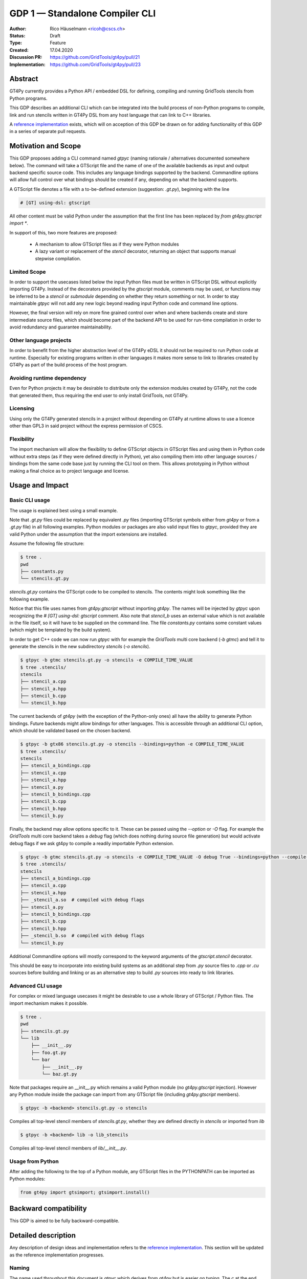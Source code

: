 =================================
GDP 1 — Standalone Compiler CLI
=================================

:Author: Rico Häuselmann <ricoh@cscs.ch>
:Status: Draft
:Type: Feature
:Created: 17.04.2020
:Discussion PR: `https://github.com/GridTools/gt4py/pull/21 <discussion_pr>`_
:Implementation: `https://github.com/GridTools/gt4py/pull/23 <reference_impl_pr>`_


Abstract
--------

GT4Py currently provides a Python API / embedded DSL for defining,
compiling and running GridTools stencils from Python programs.

This GDP describes an additional CLI which can be integrated into the build
process of non-Python programs to compile, link and run stencils written
in GT4Py DSL from any host language that can link to C++ libraries.

A `reference implementation <reference_impl_pr>`_ exists, which will on acception of this GDP be drawn on for adding functionality of this GDP in a series of separate pull requests.

Motivation and Scope
--------------------

This GDP proposes adding a CLI command named `gtpyc` (naming rationale / alternatives documented somewhere below).
The command will take a GTScript file and the name of one of the available backends as input and output
backend specific source code. This includes any language bindings supported by the backend. Commandline options will
allow full control over what bindings should be created if any, depending on what the backend supports.

A GTScript file denotes a file with a to-be-defined extension (suggestion: `.gt.py`), beginning with the line 

.. code-block:: python

   # [GT] using-dsl: gtscript 
   
All other content must be valid Python under the assumption that the first line has been replaced by `from gt4py.gtscript import *`.

In support of this, two more features are proposed:

 * A mechanism to allow GTScript files as if they were Python modules
 * A lazy variant or replacement of the `stencil` decorator, returning an object that supports manual stepwise compilation.

Limited Scope
+++++++++++++

In order to support the usecases listed below the input Python files must be written in
GTScript DSL without explicitly importing GT4Py. Instead of the decorators provided by the
`gtscript` module, comments may be used, or functions may be inferred to be a `stencil` or `submodule`
depending on whether they return something or not. In order to stay maintainable `gtpyc`
will not add any new logic beyond reading input Python code and command line options.

However, the final version will rely on more fine grained control over when and where backends create and store intermediate source files, which should become part of the backend API to be used for run-time compilation in order to avoid redundancy and guarantee maintainability.

Other language projects
+++++++++++++++++++++++

In order to benefit from the higher abstraction level of the GT4Py eDSL it should
not be required to run Python code at runtime. Especially for existing programs
written in other languages it makes more sense to link to libraries created by GT4Py
as part of the build process of the host program.

Avoiding runtime dependency
+++++++++++++++++++++++++++

Even for Python projects it may be desirable to distribute only the extension
modules created by GT4Py, not the code that generated them,
thus requiring the end user to only install GridTools, not GT4Py.

Licensing
+++++++++

Using only the GT4Py generated stencils in a project without depending on GT4Py at runtime
allows to use a licence other than GPL3 in said project without the express permission of CSCS.

Flexibility
+++++++++++

The import mechanism will allow the flexibility to define GTScript objects in GTScript files and using them in Python code
without extra steps (as if they were defined directly in Python), yet also compiling them into other language sources / bindings from the same code base just by running the CLI tool on them. This allows prototyping in Python without making a final choice as to project language and license.

Usage and Impact
----------------

Basic CLI usage
+++++++++++++++

The usage is explained best using a small example.

Note that `.gt.py` files could be replaced by equivalent `.py` files (importing GTScript symbols either from `gt4py` or from a `.gt.py` file) in all following examples.
Python modules or packages are also valid input files to `gtpyc`, provided they are valid Python under the assumption that the import extensions are installed.

Assume the following file structure:

.. code-block:: bash

   $ tree .
   pwd
   ├── constants.py
   └── stencils.gt.py

`stencils.gt.py` contains the GTScript code to be compiled to stencils. The contents might look something like the following example.

.. code-block:: python
   :caption: stencils.gt.py

   # [GT] using-dsl: gtscript

   from .constants import PI


   @function
   def square(inp_field):
      return inp_field * inp_field


   @stencil
   def stencil_a(inp_field: Field[float64], out_field: Field[float64]):
      with computation(PARALLEL), interval(...):
         out_field = square(inp_field)


   @stencil
   def stencil_b(inp_field: Field[float64], out_field: Field[float64]):
      from __externals__ import COMPILE_TIME_VALUE
      with computation(PARALLEL), interval(...):
         out_field = PI * inp_field + COMPILE_TIME_VALUE

Notice that this file uses names from `gt4py.gtscript` without importing `gt4py`. The names will be injected by
`gtpyc` upon recognizing the `# [GT] using-dsl: gtscript` comment.
Also note that `stencil_b` uses an external value which is not available in the file itself, so it 
will have to be supplied on the command line.
The file `constants.py` contains some constant values (which might be templated by the build system).

In order to get C++ code we can now run `gtpyc` with for example the `GridTools` multi core backend (`-b gtmc`) and
tell it to generate the stencils in the new subdirectory `stencils` (`-o stencils`). 

.. code-block:: bash

   $ gtpyc -b gtmc stencils.gt.py -o stencils -e COMPILE_TIME_VALUE 
   $ tree .stencils/
   stencils
   ├── stencil_a.cpp
   ├── stencil_a.hpp
   ├── stencil_b.cpp
   └── stencil_b.hpp

The current backends of `gt4py` (with the exception of the Python-only ones) all have the ability to generate Python bindings.
Future backends might allow bindings for other languages. This is accessible through an additional CLI option, which should
be validated based on the chosen backend.

.. code-block:: bash

   $ gtpyc -b gtx86 stencils.gt.py -o stencils --bindings=python -e COMPILE_TIME_VALUE 
   $ tree .stencils/
   stencils
   ├── stencil_a_bindings.cpp
   ├── stencil_a.cpp
   ├── stencil_a.hpp
   ├── stencil_a.py
   ├── stencil_b_bindings.cpp
   ├── stencil_b.cpp
   ├── stencil_b.hpp
   └── stencil_b.py

Finally, the backend may allow options specific to it. These can be passed using the `--option` or `-O` flag.
For example the `GridTools` multi core backend takes a `debug` flag (which does nothing during source file generation) but
would activate debug flags if we ask gt4py to compile a readily importable Python extension.

.. code-block:: bash

   $ gtpyc -b gtmc stencils.gt.py -o stencils -e COMPILE_TIME_VALUE -O debug True --bindings=python --compile-bindings
   $ tree .stencils/
   stencils
   ├── stencil_a_bindings.cpp
   ├── stencil_a.cpp
   ├── stencil_a.hpp
   ├── _stencil_a.so  # compiled with debug flags
   ├── stencil_a.py
   ├── stencil_b_bindings.cpp
   ├── stencil_b.cpp
   ├── stencil_b.hpp
   ├── _stencil_b.so  # compiled with debug flags
   └── stencil_b.py

Additional Commandline options will mostly correspond to the keyword arguments of
the `gtscript.stencil` decorator.

This should be easy to incorporate into existing build systems as an additional
step from `.py` source files to `.cpp` or `.cu` sources before building and linking
or as an alternative step to build `.py` sources into ready to link libraries.

Advanced CLI usage
++++++++++++++++++

For complex or mixed language usecases it might be desirable to use a whole library of GTScript / Python files. The import mechanism makes it possible.

.. code-block:: bash

   $ tree .
   pwd
   ├── stencils.gt.py
   └── lib
       ├── __init__.py
       ├── foo.gt.py
       └── bar
           ├── __init__.py
           └── baz.gt.py

Note that packages require an __init__.py which remains a valid Python module (no `gt4py.gtscript` injection). However any Python module inside
the package can import from any GTScript file (including `gt4py.gtscript` members).

.. code-block:: bash

   $ gtpyc -b <backend> stencils.gt.py -o stencils

Compiles all top-level stencil members of `stencils.gt.py`, whether they are defined directly in `stencils` or imported from `lib`

.. code-block:: bash

   $ gtpyc -b <backend> lib -o lib_stencils

Compiles all top-level stencil members of `lib/__init__.py`.

Usage from Python
+++++++++++++++++

After adding the following to the top of a Python module, any GTScript files in the PYTHONPATH can be imported as Python modules:

.. code-block:: python

   from gt4py import gtsimport; gtsimport.install()

Backward compatibility
----------------------

This GDP is aimed to be fully backward-compatible.


Detailed description
--------------------

Any description of design ideas and implementation refers to the
`reference implementation <reference_impl_pr>`_.
This section will be updated as the reference implementation progresses.

Naming
++++++

The name used throughout this document is `gtpyc` which derives from `gt4py` but is easier on typing.
The `c` at the end stands for "compiler". The author does not have a strong prefernce for this name, it
is simply the first one that came to mind.

Alternatives under consideration:

 * `gtscript` / `gtscriptc` (or short version `gts` / `gtsc`)  -> most intuitive file extension: `.gts`
 * same as above but prefixed with `py` -> most intuitive file extension: `.pygt` or `.pyg`
   
Rejected Alternatives:

 * `gt4pyc`, the sequence "gt4" is all typed with the left index finger on a standard keyboard. The author strongly feels that cli command names should start with an easy to type sequence (afterwards tab-completion can be used).

It is recommended to allow one file extension for GTScript files which can be derived from the CLI command name by shortening it in an intuitive way.
It is possible to allow multiple extensions, however it is doubtful there are any real benefits to that.

Enabling all of GTScript without importing from gt4py
+++++++++++++++++++++++++++++++++++++++++++++++++++++

The currently chosen route for this is to require a comment at the very start of the file::

   # [GT] using-dsl: gtscript

This will serve two purposes, first it will mark the file as being written in GTScript.
Any name that in Python can be accessed by `from gt4py.gtscript import *` will work when
compiling with `gtpyc` but will be deemed undefined by the Python interpreter.
It is not planned to provide any means of informing Python syntax checkers to consider
these names as defined.
Secondly `gtpyc` can replace this line with an actual `import` line without changing line numbers
for error messages.

Obviously, some symbols like the `@stencil` decorator will have to be either changed or
an alternative has to be offered, since we do not want loading of the input GTScript file to already trigger
a compilation and though we might want to give default arguments to the backend in the decorator
we want to be able to override them on the CLI.

Lazy stencil decorator
++++++++++++++++++++++

The reference implementation contains an additional `mark_stencil` decorator, which returns a `BuildContext` object.
A build context holds all the information required to perform a build step, such as stencil definition, backend choice, backend options etc.
Furthermore from a build context a build manager object can be constructed, which allows stepping through the build process by passing the context object from step to step.

After adoption of this GDP, the object returned by `mark_stencil` should also offer a `__call__` method which compiles the stencil completely and caches the result for further calls, after that it should be renamed to `lazy_stencil` or incorporated into the `stencil` decorator with an optional kwarg.

Gtscript import system
++++++++++++++++++++++

Gtscript files can import Python modules and vice versa, after installing the GTScript import system (which can be done in a single line). `gtpyc` installs the import system and (by default) adds the parent directory of the input file to `sys.path`, the search path for Python imports. This means Python and GTScript modules and packages in the same folder as the input file are found by default, other than that imports behave as normal.
The reference implementation for this is in `gt4py.gtsimport`, the public API consists of the `gt4py.gtsimport.install` function. The module docstring contains usage examples. The code can be found in the corresponding `draft PR <reference_impl_pr>`_.

Passing externals
+++++++++++++++++

There are two supported ways to configure values at compile / generate time.

 * By relative import of a Python file, which may be automatically generated from a template.
   The latter could happen as part of a build system depending on build parameters. In this case
   the stencil definition can use the values without importing them from `__externals__`. If it does, however,
   the external value can be overriden on the command line using the following second option.
 * By passing externals options on the command line. In this case the external will be passed
   to every stencil in this run of `gtpyc` and each stencil needs to import it from `__externals__` to use it.

Generating Language bindings
++++++++++++++++++++++++++++

The intention of this GDP is to support generating language bindings for all languages the chosen backend
supports. These language bindings are intended to be usable without `gt4py` as a requirement. This is important
to allow usage of generated bindings in non-GPL3 projects.

Implications for Tools (IDEs, Linters, etc)
+++++++++++++++++++++++++++++++++++++++++++

It has been remarked that it would be beneficial to use Python tools like linters, checkers, syntax highlighting etc. for `GTScript` files.
This should work by default using the recommended `.gt.py` file extension. However it is natural that Python tools will flag some code which is perfectly
valid `GTScript` code as faulty Python code. Most tools should expose configuration options to ignore or correctly consider such cases.
These configuration options are very different from tool to tool and are documented for each tool separately. This GDP does not propose packaging any
such configuration or even extensions for tools with `gt4py`.

Note that the following is a simple way to get most of the desired behaviour from any tools which have trouble with the `.gt.py` double extension (The author is not aware of any):

.. code-block:: bash

   $ tree .
   pwd
   ├── mystencils.py
   └── mygts.gt.py

.. code-block:: python
   :caption: mygts.gt.py

   # [GT] using-dsl: gtscript

.. code-block:: python
   :caption: mystencils.py

   from mygts import lazy_stencil, Field, computation, interval

   @lazy_stencil
   def mystencil(a: Field[float]):
      with computation(PARALLEL), interval(...):
         a = 1.

Now IDEs will recognize `mystencils.py` as a Python file and will highlight and check the syntax. Of course tools will be unable to import `mygts`, unless there is a way to
configure them to run `gt4py.gtsimport.install()` before trying to import.

Related Work
------------

CLIs of well-known compilers (Provide CLI conventions):

 * `clang`_
 * `gcc`_
 * `gfortran`_

Implementation
--------------

Implementation will start with a proof-of-concept CLI with an absolutely mninimal
feature set, taking a single function in an input `.py` file and outputting
the result of the stencil compilation in a separate file.

If it becomes apparent at that stage that changes to the internal structure
would become necessary these will likely be treated in separate GDPs.

The PoC will utilize the `click`_ framework for the CLI, since it encourages
separation and reuse of CLI argument / option handling and documentation code
from program logic. None of the known limitations of `click`_ are foreseen to
be detrimental to what this GDP wants to achieve.

Reasons for choosing `click`_
+++++++++++++++++++++++++++++
 * separation of concerns
 * ease of reuse of CLI components
 * built in command completion for bash, zsh etc
 * built-in testing api


Alternatives
------------

Using `argparse` for the CLI
++++++++++++++++++++++++++++

Using `argparse`_ has been rejected. although it is not impossible to separate
option handling code from program logic, any attempt to do so consistently would
lead to partially reinventing one of the more advanced frameworks like `click`_.

The author of this GDP does believe the additional requirement of a small
pure-Python framework like `click`_ to be outweighed by the benefits.

Using plain `.py` extension in combination with the marker comment
++++++++++++++++++++++++++++++++++++++++++++++++++++++++++++++++++

The author believes that the two types of files serve distinctly separate purposes.
While both types can be passed into `gtpyc`, plain `.py` files should represent valid Python modules
whereas `.gt.py` files are treated as written in GTScript, a domain specific language that extends Python.

It may be a subtle difference in implementation but quite a difference in intent. The author of a `.py` file
may use `gt4py` as a library, whereas the author of a GTScript file uses a different language which happens to have the same syntax.

Discussion
----------

The discussion for this GDP will be in the draft PR for it, which is to be found
`here <https://github.com/GridTools/gt4py/pull/21>`_.

The discussion around the reference implementation is located in it's separate
`pull request <https://github.com/GridTools/gt4py/pull/23>`_.


References and Footnotes
------------------------

.. [1] Each GDP must either be explicitly labeled as placed in the public domain (see
   this GDP as an example) or licensed under the `Open Publication License`_.

.. _Open Publication License: https://www.opencontent.org/openpub/

.. _click: https://click.palletsprojects.com/en/7.x/
.. _argparse: https://docs.python.org/3/library/argparse.html
.. _clang: https://clang.llvm.org/docs/ClangCommandLineReference.html
.. _gcc: https://gcc.gnu.org/onlinedocs/gcc/Invoking-GCC.html
.. _gfortran: https://gcc.gnu.org/onlinedocs/gfortran/Invoking-GNU-Fortran.html#Invoking-GNU-Fortran
.. _discussion_pr: https://github.com/GridTools/gt4py/pull/21
.. _reference_impl_pr: https://github.com/GridTools/gt4py/pull/23


Copyright
---------

This document has been placed in the public domain. [1]_
